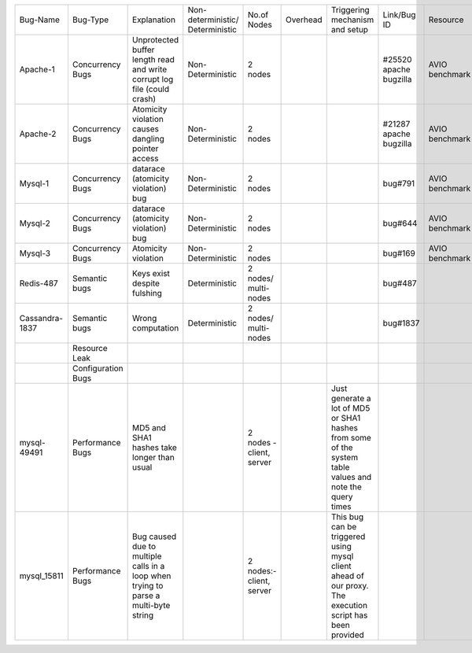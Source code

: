 +--------------+-------------+-----------------+------------------+-----------------+--------+-------------+---------+---------+---------+
|Bug-Name      |Bug-Type     |Explanation      |Non-deterministic/|No.of            |Overhead|Triggering   |Link/Bug |Resource |Software |
|              |             |                 |Deterministic     |Nodes            |        |mechanism and|ID       |         |         |
|              |             |                 |                  |                 |        |setup        |         |         |         |
+--------------+-------------+-----------------+------------------+-----------------+--------+-------------+---------+---------+---------+
|Apache-1      |Concurrency  |Unprotected      |Non-Deterministic |2 nodes          |        |             |#25520   |AVIO     |apache   |
|              |Bugs         |buffer length    |                  |                 |        |             |apache   |benchmark|         |
|              |             |read and write   |                  |                 |        |             |bugzilla |         |         |
|              |             |corrupt log file |                  |                 |        |             |         |         |         |
|              |             |(could crash)    |                  |                 |        |             |         |         |         |
+--------------+-------------+-----------------+------------------+-----------------+--------+-------------+---------+---------+---------+
|Apache-2      |Concurrency  |Atomicity        |Non-Deterministic |2 nodes          |        |             |#21287   |AVIO     |apache   |
|              |Bugs         |violation causes |                  |                 |        |             |apache   |benchmark|         |
|              |             |dangling pointer |                  |                 |        |             |bugzilla |         |         |
|              |             |access           |                  |                 |        |             |         |         |         |
+--------------+-------------+-----------------+------------------+-----------------+--------+-------------+---------+---------+---------+
|Mysql-1       |Concurrency  |datarace         |Non-Deterministic |2 nodes          |        |             |bug#791  |AVIO     |mysql    |
|              |Bugs         |(atomicity       |                  |                 |        |             |         |benchmark|         |
|              |             |violation) bug   |                  |                 |        |             |         |         |         |
+--------------+-------------+-----------------+------------------+-----------------+--------+-------------+---------+---------+---------+
|Mysql-2       |Concurrency  |datarace         |Non-Deterministic |2 nodes          |        |             |bug#644  |AVIO     |mysql    |
|              |Bugs         |(atomicity       |                  |                 |        |             |         |benchmark|         |
|              |             |violation) bug   |                  |                 |        |             |         |         |         |
+--------------+-------------+-----------------+------------------+-----------------+--------+-------------+---------+---------+---------+
|Mysql-3       |Concurrency  |Atomicity        |Non-Deterministic |2 nodes          |        |             |bug#169  |AVIO     |mysql    |
|              |Bugs         |violation        |                  |                 |        |             |         |benchmark|         |
+--------------+-------------+-----------------+------------------+-----------------+--------+-------------+---------+---------+---------+
|Redis-487     |Semantic bugs|Keys exist       |Deterministic     |2 nodes/         |        |             |bug#487  |         |Redis    |
|              |             |despite fulshing |                  |multi-nodes      |        |             |         |         |         |
|              |             |                 |                  |                 |        |             |         |         |         |
+--------------+-------------+-----------------+------------------+-----------------+--------+-------------+---------+---------+---------+
|Cassandra-1837|Semantic bugs|Wrong computation|Deterministic     |2 nodes/         |        |             |bug#1837 |         |cassandra|
|              |             |                 |                  |multi-nodes      |        |             |         |         |         |
|              |             |                 |                  |                 |        |             |         |         |         |
+--------------+-------------+-----------------+------------------+-----------------+--------+-------------+---------+---------+---------+
|              |Resource     |                 |                  |                 |        |             |         |         |         |
|              |Leak         |                 |                  |                 |        |             |         |         |         |
+--------------+-------------+-----------------+------------------+-----------------+--------+-------------+---------+---------+---------+
|              |Configuration|                 |                  |                 |        |             |         |         |         |
|              |Bugs         |                 |                  |                 |        |             |         |         |         |
+--------------+-------------+-----------------+------------------+-----------------+--------+-------------+---------+---------+---------+
|mysql-49491   |Performance  |MD5 and SHA1     |                  |2 nodes - client,|        |Just generate|         |         |         |
|              |Bugs         |hashes take      |                  |server           |        |a lot of MD5 |         |         |         |
|              |             |longer than usual|                  |                 |        |or SHA1      |         |         |         |
|              |             |                 |                  |                 |        |hashes from  |         |         |         |
|              |             |                 |                  |                 |        |some of the  |         |         |         |
|              |             |                 |                  |                 |        |system table |         |         |         |
|              |             |                 |                  |                 |        |values and   |         |         |         |
|              |             |                 |                  |                 |        |note the     |         |         |         |
|              |             |                 |                  |                 |        |query times  |         |         |         |
+--------------+-------------+-----------------+------------------+-----------------+--------+-------------+---------+---------+---------+
|mysql_15811   |Performance  |Bug caused due to|                  |2 nodes:-        |        |This bug can |         |         |         |
|              |Bugs         |multiple calls in|                  |client,          |        |be triggered |         |         |         |
|              |             |a loop when      |                  |server           |        |using mysql  |         |         |         |
|              |             |trying to parse a|                  |                 |        |client ahead |         |         |         |
|              |             |multi-byte string|                  |                 |        |of our proxy.|         |         |         |
|              |             |                 |                  |                 |        |The execution|         |         |         |
|              |             |                 |                  |                 |        |script has   |         |         |         |
|              |             |                 |                  |                 |        |been provided|         |         |         |
+--------------+-------------+-----------------+------------------+-----------------+--------+-------------+---------+---------+---------+

